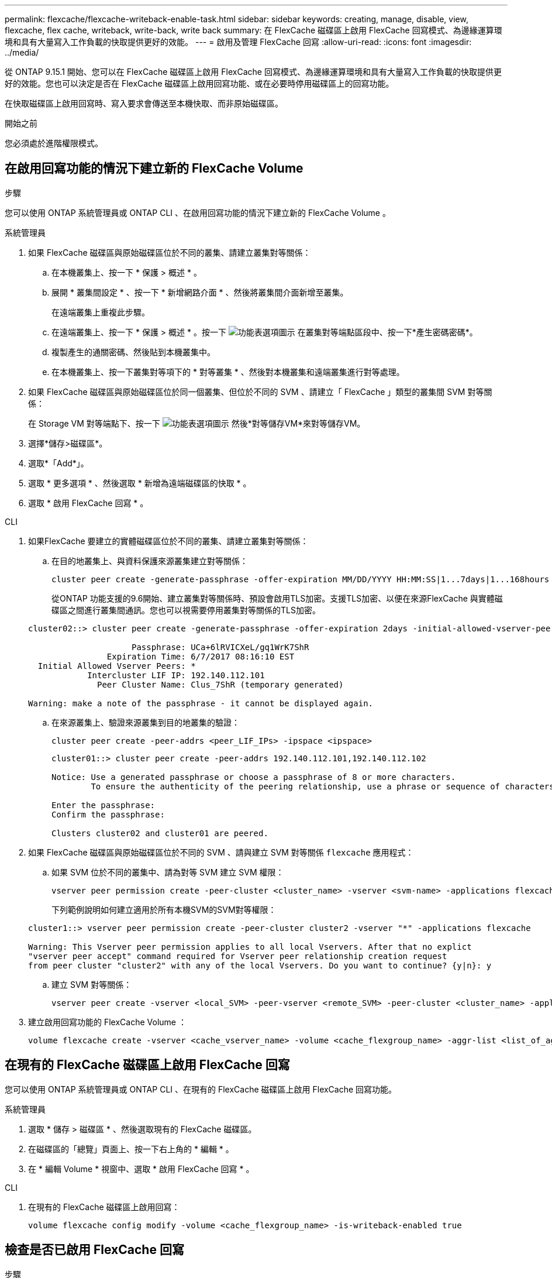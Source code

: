 ---
permalink: flexcache/flexcache-writeback-enable-task.html 
sidebar: sidebar 
keywords: creating, manage, disable, view, flexcache, flex cache, writeback, write-back, write back 
summary: 在 FlexCache 磁碟區上啟用 FlexCache 回寫模式、為邊緣運算環境和具有大量寫入工作負載的快取提供更好的效能。 
---
= 啟用及管理 FlexCache 回寫
:allow-uri-read: 
:icons: font
:imagesdir: ../media/


[role="lead"]
從 ONTAP 9.15.1 開始、您可以在 FlexCache 磁碟區上啟用 FlexCache 回寫模式、為邊緣運算環境和具有大量寫入工作負載的快取提供更好的效能。您也可以決定是否在 FlexCache 磁碟區上啟用回寫功能、或在必要時停用磁碟區上的回寫功能。

在快取磁碟區上啟用回寫時、寫入要求會傳送至本機快取、而非原始磁碟區。

.開始之前
您必須處於進階權限模式。



== 在啟用回寫功能的情況下建立新的 FlexCache Volume

.步驟
您可以使用 ONTAP 系統管理員或 ONTAP CLI 、在啟用回寫功能的情況下建立新的 FlexCache Volume 。

[role="tabbed-block"]
====
.系統管理員
--
. 如果 FlexCache 磁碟區與原始磁碟區位於不同的叢集、請建立叢集對等關係：
+
.. 在本機叢集上、按一下 * 保護 > 概述 * 。
.. 展開 * 叢集間設定 * 、按一下 * 新增網路介面 * 、然後將叢集間介面新增至叢集。
+
在遠端叢集上重複此步驟。

.. 在遠端叢集上、按一下 * 保護 > 概述 * 。按一下 image:icon_kabob.gif["功能表選項圖示"] 在叢集對等端點區段中、按一下*產生密碼密碼*。
.. 複製產生的通關密碼、然後貼到本機叢集中。
.. 在本機叢集上、按一下叢集對等項下的 * 對等叢集 * 、然後對本機叢集和遠端叢集進行對等處理。


. 如果 FlexCache 磁碟區與原始磁碟區位於同一個叢集、但位於不同的 SVM 、請建立「 FlexCache 」類型的叢集間 SVM 對等關係：
+
在 Storage VM 對等端點下、按一下 image:icon_kabob.gif["功能表選項圖示"] 然後*對等儲存VM*來對等儲存VM。

. 選擇*儲存>磁碟區*。
. 選取*「Add*」。
. 選取 * 更多選項 * 、然後選取 * 新增為遠端磁碟區的快取 * 。
. 選取 * 啟用 FlexCache 回寫 * 。


--
.CLI
--
. 如果FlexCache 要建立的實體磁碟區位於不同的叢集、請建立叢集對等關係：
+
.. 在目的地叢集上、與資料保護來源叢集建立對等關係：
+
[source, cli]
----
cluster peer create -generate-passphrase -offer-expiration MM/DD/YYYY HH:MM:SS|1...7days|1...168hours -peer-addrs <peer_LIF_IPs> -initial-allowed-vserver-peers <svm_name>,..|* -ipspace <ipspace_name>
----
+
從ONTAP 功能支援的9.6開始、建立叢集對等關係時、預設會啟用TLS加密。支援TLS加密、以便在來源FlexCache 與實體磁碟區之間進行叢集間通訊。您也可以視需要停用叢集對等關係的TLS加密。

+
[listing]
----
cluster02::> cluster peer create -generate-passphrase -offer-expiration 2days -initial-allowed-vserver-peers *

                     Passphrase: UCa+6lRVICXeL/gq1WrK7ShR
                Expiration Time: 6/7/2017 08:16:10 EST
  Initial Allowed Vserver Peers: *
            Intercluster LIF IP: 192.140.112.101
              Peer Cluster Name: Clus_7ShR (temporary generated)

Warning: make a note of the passphrase - it cannot be displayed again.
----
.. 在來源叢集上、驗證來源叢集到目的地叢集的驗證：
+
[source, cli]
----
cluster peer create -peer-addrs <peer_LIF_IPs> -ipspace <ipspace>
----
+
[listing]
----
cluster01::> cluster peer create -peer-addrs 192.140.112.101,192.140.112.102

Notice: Use a generated passphrase or choose a passphrase of 8 or more characters.
        To ensure the authenticity of the peering relationship, use a phrase or sequence of characters that would be hard to guess.

Enter the passphrase:
Confirm the passphrase:

Clusters cluster02 and cluster01 are peered.
----


. 如果 FlexCache 磁碟區與原始磁碟區位於不同的 SVM 、請與建立 SVM 對等關係 `flexcache` 應用程式：
+
.. 如果 SVM 位於不同的叢集中、請為對等 SVM 建立 SVM 權限：
+
[source, cli]
----
vserver peer permission create -peer-cluster <cluster_name> -vserver <svm-name> -applications flexcache
----
+
下列範例說明如何建立適用於所有本機SVM的SVM對等權限：

+
[listing]
----
cluster1::> vserver peer permission create -peer-cluster cluster2 -vserver "*" -applications flexcache

Warning: This Vserver peer permission applies to all local Vservers. After that no explict
"vserver peer accept" command required for Vserver peer relationship creation request
from peer cluster "cluster2" with any of the local Vservers. Do you want to continue? {y|n}: y
----
.. 建立 SVM 對等關係：
+
[source, cli]
----
vserver peer create -vserver <local_SVM> -peer-vserver <remote_SVM> -peer-cluster <cluster_name> -applications flexcache
----


. 建立啟用回寫功能的 FlexCache Volume ：
+
[source, cli]
----
volume flexcache create -vserver <cache_vserver_name> -volume <cache_flexgroup_name> -aggr-list <list_of_aggregates> -origin-volume <origin flexgroup> -origin-vserver <origin_vserver name> -junction-path <junction_path> -is-writeback-enabled true
----


--
====


== 在現有的 FlexCache 磁碟區上啟用 FlexCache 回寫

您可以使用 ONTAP 系統管理員或 ONTAP CLI 、在現有的 FlexCache 磁碟區上啟用 FlexCache 回寫功能。

[role="tabbed-block"]
====
.系統管理員
--
. 選取 * 儲存 > 磁碟區 * 、然後選取現有的 FlexCache 磁碟區。
. 在磁碟區的「總覽」頁面上、按一下右上角的 * 編輯 * 。
. 在 * 編輯 Volume * 視窗中、選取 * 啟用 FlexCache 回寫 * 。


--
.CLI
--
. 在現有的 FlexCache 磁碟區上啟用回寫：
+
[source, cli]
----
volume flexcache config modify -volume <cache_flexgroup_name> -is-writeback-enabled true
----


--
====


== 檢查是否已啟用 FlexCache 回寫

.步驟
您可以使用系統管理員或 ONTAP CLI 來判斷是否已啟用 FlexCache 回寫。

[role="tabbed-block"]
====
.系統管理員
--
. 選取 * 儲存 > 磁碟區 * 、然後選取一個磁碟區。
. 在 Volume * Overview （卷 * 概述） * 中，找到 FlexCache details* 並檢查 FlexCache 捲上的 FlexCache 寫回是否設置爲 *Enabled* （已啓用 * ）。


--
.CLI
--
. 檢查是否已啟用 FlexCache 回寫：
+
[source, cli]
----
volume flexcache config show -volume cache -fields is-writeback-enabled
----


--
====


== 停用 FlexCache 磁碟區上的回寫功能

在刪除 FlexCache 磁碟區之前、您需要停用 FlexCache 回寫功能。

.步驟
您可以使用系統管理員或 ONTAP CLI 來停用 FlexCache 回寫。

[role="tabbed-block"]
====
.系統管理員
--
. 選取 * 儲存 > Volumes （磁碟區） * 、然後選取已啟用 FlexCache 回寫功能的現有 FlexCache 磁碟區。
. 在 Volume 的「總覽」頁面上、按一下右上角的「編輯」。
. 在 * 編輯 Volume * 視窗中、取消選取 * 啟用 FlexCache 回寫 * 。


--
.CLI
--
. 停用回寫：
+
[source, cli]
----
volume flexcache config modify -volume <cache_vol_name> -is-writeback-enabled false
----


--
====
